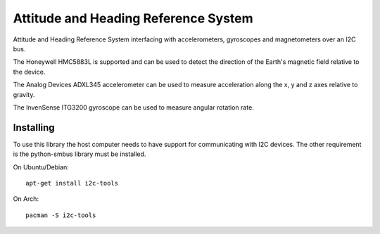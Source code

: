 Attitude and Heading Reference System
=====================================

Attitude and Heading Reference System interfacing with accelerometers,
gyroscopes and magnetometers over an I2C bus.

The Honeywell HMC5883L is supported and can be used to detect the direction of
the Earth's magnetic field relative to the device.

The Analog Devices ADXL345 accelerometer can be used to measure acceleration
along the x, y and z axes relative to gravity.

The InvenSense ITG3200 gyroscope can be used to measure angular rotation rate.

Installing
----------
To use this library the host computer needs to have support for communicating
with I2C devices. The other requirement is the python-smbus library must be
installed.

On Ubuntu/Debian::

    apt-get install i2c-tools

On Arch::

    pacman -S i2c-tools
